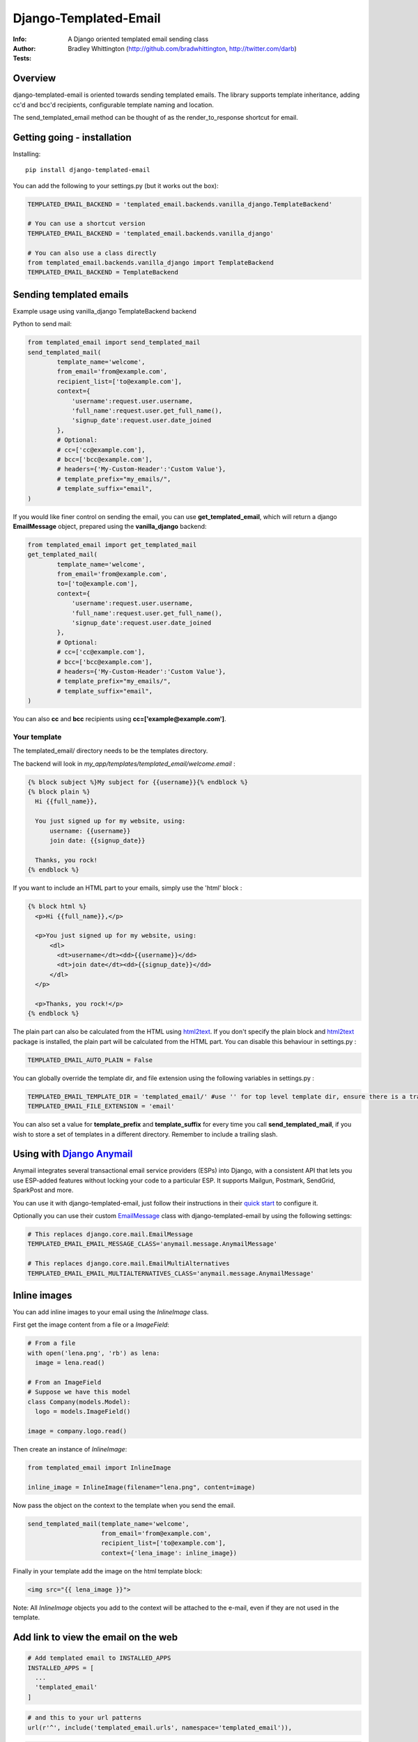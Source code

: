 ==============================
Django-Templated-Email
==============================

|GitterBadge|_ |PypiversionBadge|_ |PythonVersionsBadge|_ |LicenseBadge|_

:Info: A Django oriented templated email sending class
:Author: Bradley Whittington (http://github.com/bradwhittington, http://twitter.com/darb)
:Tests: |TravisBadge|_ |CoverageBadge|_


Overview
=================
django-templated-email is oriented towards sending templated emails.
The library supports template inheritance, adding cc'd and bcc'd recipients,
configurable template naming and location.

The send_templated_email method can be thought of as the render_to_response
shortcut for email.

Getting going - installation
==============================

Installing::

    pip install django-templated-email

You can add the following to your settings.py (but it works out the box):

.. code-block:: python

    TEMPLATED_EMAIL_BACKEND = 'templated_email.backends.vanilla_django.TemplateBackend'

    # You can use a shortcut version
    TEMPLATED_EMAIL_BACKEND = 'templated_email.backends.vanilla_django'

    # You can also use a class directly
    from templated_email.backends.vanilla_django import TemplateBackend
    TEMPLATED_EMAIL_BACKEND = TemplateBackend


Sending templated emails
==============================

Example usage using vanilla_django TemplateBackend backend

Python to send mail:

.. code-block:: python

    from templated_email import send_templated_mail
    send_templated_mail(
            template_name='welcome',
            from_email='from@example.com',
            recipient_list=['to@example.com'],
            context={
                'username':request.user.username,
                'full_name':request.user.get_full_name(),
                'signup_date':request.user.date_joined
            },
            # Optional:
            # cc=['cc@example.com'],
            # bcc=['bcc@example.com'],
            # headers={'My-Custom-Header':'Custom Value'},
            # template_prefix="my_emails/",
            # template_suffix="email",
    )

If you would like finer control on sending the email, you can use **get_templated_email**, which will return a django **EmailMessage** object, prepared using the **vanilla_django** backend:

.. code-block:: python

    from templated_email import get_templated_mail
    get_templated_mail(
            template_name='welcome',
            from_email='from@example.com',
            to=['to@example.com'],
            context={
                'username':request.user.username,
                'full_name':request.user.get_full_name(),
                'signup_date':request.user.date_joined
            },
            # Optional:
            # cc=['cc@example.com'],
            # bcc=['bcc@example.com'],
            # headers={'My-Custom-Header':'Custom Value'},
            # template_prefix="my_emails/",
            # template_suffix="email",
    )

You can also **cc** and **bcc** recipients using **cc=['example@example.com']**.

Your template
-------------

The templated_email/ directory needs to be the templates directory.

The backend will look in *my_app/templates/templated_email/welcome.email* :

.. code-block:: python

    {% block subject %}My subject for {{username}}{% endblock %}
    {% block plain %}
      Hi {{full_name}},

      You just signed up for my website, using:
          username: {{username}}
          join date: {{signup_date}}

      Thanks, you rock!
    {% endblock %}

If you want to include an HTML part to your emails, simply use the 'html' block :

.. code-block:: python

    {% block html %}
      <p>Hi {{full_name}},</p>

      <p>You just signed up for my website, using:
          <dl>
            <dt>username</dt><dd>{{username}}</dd>
            <dt>join date</dt><dd>{{signup_date}}</dd>
          </dl>
      </p>

      <p>Thanks, you rock!</p>
    {% endblock %}

The plain part can also be calculated from the HTML using `html2text <https://pypi.python.org/pypi/html2text>`_. If you don't specify the plain block and `html2text <https://pypi.python.org/pypi/html2text>`_ package is installed, the plain part will be calculated from the HTML part. You can disable this behaviour in settings.py :

.. code-block:: python

    TEMPLATED_EMAIL_AUTO_PLAIN = False

You can globally override the template dir, and file extension using the following variables in settings.py :

.. code-block:: python

    TEMPLATED_EMAIL_TEMPLATE_DIR = 'templated_email/' #use '' for top level template dir, ensure there is a trailing slash
    TEMPLATED_EMAIL_FILE_EXTENSION = 'email'

You can also set a value for **template_prefix** and **template_suffix** for every time you call **send_templated_mail**, if you wish to store a set of templates in a different directory. Remember to include a trailing slash.

Using with `Django Anymail <https://github.com/anymail/django-anymail>`_
=========================================================================

Anymail integrates several transactional email service providers (ESPs) into Django, with a consistent API that lets you use ESP-added features without locking your code to a particular ESP. It supports Mailgun, Postmark, SendGrid, SparkPost and more.

You can use it with django-templated-email, just follow their instructions in their `quick start <https://anymail.readthedocs.io/en/latest/quickstart/>`_ to configure it.

Optionally you can use their custom `EmailMessage <https://anymail.readthedocs.io/en/latest/sending/anymail_additions/#anymail.message.AnymailMessage>`_ class with django-templated-email by using the following settings:

.. code-block:: python

    # This replaces django.core.mail.EmailMessage
    TEMPLATED_EMAIL_EMAIL_MESSAGE_CLASS='anymail.message.AnymailMessage'

    # This replaces django.core.mail.EmailMultiAlternatives
    TEMPLATED_EMAIL_EMAIL_MULTIALTERNATIVES_CLASS='anymail.message.AnymailMessage'


Inline images
==============

You can add inline images to your email using the *InlineImage* class.

First get the image content from a file or a *ImageField*:

.. code-block:: python

    # From a file
    with open('lena.png', 'rb') as lena:
      image = lena.read()

    # From an ImageField
    # Suppose we have this model
    class Company(models.Model):
      logo = models.ImageField()

    image = company.logo.read()

Then create an instance of *InlineImage*:

.. code-block:: python

    from templated_email import InlineImage

    inline_image = InlineImage(filename="lena.png", content=image)

Now pass the object on the context to the template when you send the email.

.. code-block:: python

    send_templated_mail(template_name='welcome',
                        from_email='from@example.com',
                        recipient_list=['to@example.com'],
                        context={'lena_image': inline_image})

Finally in your template add the image on the html template block:

.. code-block:: html

    <img src="{{ lena_image }}">

Note: All *InlineImage* objects you add to the context will be attached to the e-mail, even if they are not used in the template.


Add link to view the email on the web
=====================================

.. code-block:: python

    # Add templated email to INSTALLED_APPS
    INSTALLED_APPS = [
      ...
      'templated_email'
    ]

.. code-block:: python

    # and this to your url patterns
    url(r'^', include('templated_email.urls', namespace='templated_email')),

.. code-block:: python

    # when sending the email use the *create_link* parameter.
    send_templated_mail(
        template_name='welcome', from_email='from@example.com',
        recipient_list=['to@example.com'],
        context={}, create_link=True)

And, finally add the link to your template.

.. code-block:: html

    <!-- With the 'if' the link will only appear on the email. -->
    {% if email_uuid %}
      <!-- Note: you will need to add your site since you will need to access
                 it from the email -->
      You can view this e-mail on the web here:
      <a href="http://www.yoursite.com{% url 'templated_email:show_email' uuid=email_uuid %}">
        here
      </a>
    {% endif %}

Notes:
  - A copy of the rendered e-mail will be stored on the database. This can grow
    if you send too many e-mails. You are responsible for managing it.
  - If you use *InlineImage* all images will be uploaded to your media storage,
    keep that in mind too.


Class Based Views
==================

It's pretty common for emails to be sent after a form is submitted. We include a mixin
to be used with any view that inherit from Django's FormMixin.

In your view add the mixin and the usual Django's attributes:

.. code-block:: python

    from templated_email.generic_views import TemplatedEmailFormViewMixin

    class AuthorCreateView(TemplatedEmailFormViewMixin, CreateView):
        model = Author
        fields = ['name', 'email']
        success_url = '/create_author/'
        template_name = 'authors/create_author.html'

By default the template will have the *form_data* if the form is valid or *from_errors* if the
form is not valid.

Now you can use the following attributes/methods to customize it's behavior:

Attributes:

  * **templated_email_template_name** (mandatory if you don't implement **templated_email_get_template_names()**):
    String naming the template you want to use for the email.
    ie: templated_email_template_name = 'welcome'.

  * **templated_email_send_on_success** (default: True):
    This attribute tells django-templated-email to send an email if the form is valid.

  * **templated_email_send_on_failure** (default: False):
    This attribute tells django-templated-email to send an email if the form is invalid.

  * **templated_email_from_email** (default: **settings.TEMPLATED_EMAIL_FROM_EMAIL**):
    String containing the email to send the email from.

  * **templated_email_get_template_names(self, valid)** (mandatory if you don't set **templated_email_template_name**):
    If the method returns a string it will use it as the template to render the email. If it returns a list it will send
    the email *only* with the first existing template.

  * **templated_email_get_recipients(self, form)** (mandatory):
    Return the recipient list to whom the email will be sent to.
    ie:
    .. code-block:: python

      def templated_email_get_recipients(self, form):
          return [form.data['email']]

  * **templated_email_get_context_data(**kwargs)** (optional):
    Use this method to add extra data to the context used for rendering the template. You should get the parent class's context from
    calling super.
    ie:
    .. code-block:: python

      def templated_email_get_context_data(self, **kwargs):
          context = super(ThisClassView, self).templated_email_get_context_data(**kwargs)
          # add things to context
          return context

  * **templated_email_get_send_email_kwargs(self, valid, form)** (optional):
    Add or change the kwargs that will be used to send the e-mail. You should call super to get the default kwargs.
    ie:
    .. code-block:: python

    def templated_email_get_send_email_kwargs(valid, form):
      kwargs = super(ThisClassView, self).templated_email_get_send_email_kwargs(valid, form)
      kwargs['bcc'] = ['admin@example.com']
      return kwargs

  * **templated_email_send_templated_mail(*args, **kwargs)** (optional):
    This method calls django-templated-email's *send_templated_mail* method. You could change this method to use
    a celery's task for example or to handle errors.


Future Plans
=============

See https://github.com/vintasoftware/django-templated-email/issues?state=open

Using django_templated_email in 3rd party applications
=======================================================

If you would like to use django_templated_email to handle mail in a reusable application, you should note that:

* Your calls to **send_templated_mail** should set a value for **template_dir**, so you can keep copies of your app-specific templates local to your app (although the loader will find your email templates if you store them in *<your app>/templates/templated_email*, if **TEMPLATED_EMAIL_TEMPLATE_DIR** has not been overidden)
* If you do (and you should) set a value for **template_dir**, remember to include a trailing slash, i.e. *'my_app_email/'*
* The deployed app may use a different backend which doesn't use the django templating backend, and as such make a note in your README warning developers that if they are using django_templated_email already, with a different backend, they will need to ensure their email provider can send all your templates (ideally enumerate those somewhere convenient)

Notes on specific backends
==============================

Using vanilla_django
--------------------------

This is the default backend, and as such requires no special configuration, and will work out of the box. By default it assumes the following settings (should you wish to override them):

.. code-block:: python

    TEMPLATED_EMAIL_TEMPLATE_DIR = 'templated_email/' #Use '' for top level template dir
    TEMPLATED_EMAIL_FILE_EXTENSION = 'email'

For legacy purposes you can specify email subjects in your settings file (but, the preferred method is to use a **{% block subject %}** in your template):

.. code-block:: python

    TEMPLATED_EMAIL_DJANGO_SUBJECTS = {
        'welcome':'Welcome to my website',
    }

Additionally you can call **send_templated_mail** and optionally override the following parameters::

    template_prefix='your_template_dir/'  # Override where the method looks for email templates (alternatively, use template_dir)
    template_suffix='email'               # Override the file extension of the email templates (alternatively, use file_extension)
    cc=['fubar@example.com']              # Set a CC on the mail
    bcc=['fubar@example.com']             # Set a BCC on the mail
    template_dir='your_template_dir/'     # Override where the method looks for email templates
    connection=your_connection            # Takes a django mail backend connection, created using **django.core.mail.get_connection**
    auth_user='username'                  # Override the user that the django mail backend uses, per **django.core.mail.send_mail**
    auth_password='password'              # Override the password that the django mail backend uses, per **django.core.mail.send_mail**

.. _Django: http://djangoproject.com
.. |GitterBadge| image:: https://badges.gitter.im/vintasoftware/django-templated-email.svg
.. _GitterBadge: https://gitter.im/vintasoftware/django-templated-email?utm_source=badge&utm_medium=badge&utm_campaign=pr-badge&utm_content=badge
.. |TravisBadge| image:: https://travis-ci.org/vintasoftware/django-templated-email.svg?branch=develop
.. _TravisBadge: https://travis-ci.org/vintasoftware/django-templated-email
.. |CoverageBadge| image:: https://coveralls.io/repos/github/vintasoftware/django-templated-email/badge.svg?branch=develop
.. _CoverageBadge: https://coveralls.io/github/vintasoftware/django-templated-email?branch=develop
.. |PypiversionBadge| image:: https://img.shields.io/pypi/v/django-templated-email.svg
.. _PypiversionBadge: https://pypi.python.org/pypi/django-templated-email
.. |PythonVersionsBadge| image:: https://img.shields.io/pypi/pyversions/django-templated-email.svg
.. _PythonVersionsBadge: https://pypi.python.org/pypi/django-templated-email
.. |LicenseBadge| image:: https://img.shields.io/pypi/l/django-templated-email.svg
.. _LicenseBadge: https://github.com/vintasoftware/django-templated-email/blob/develop/LICENSE
